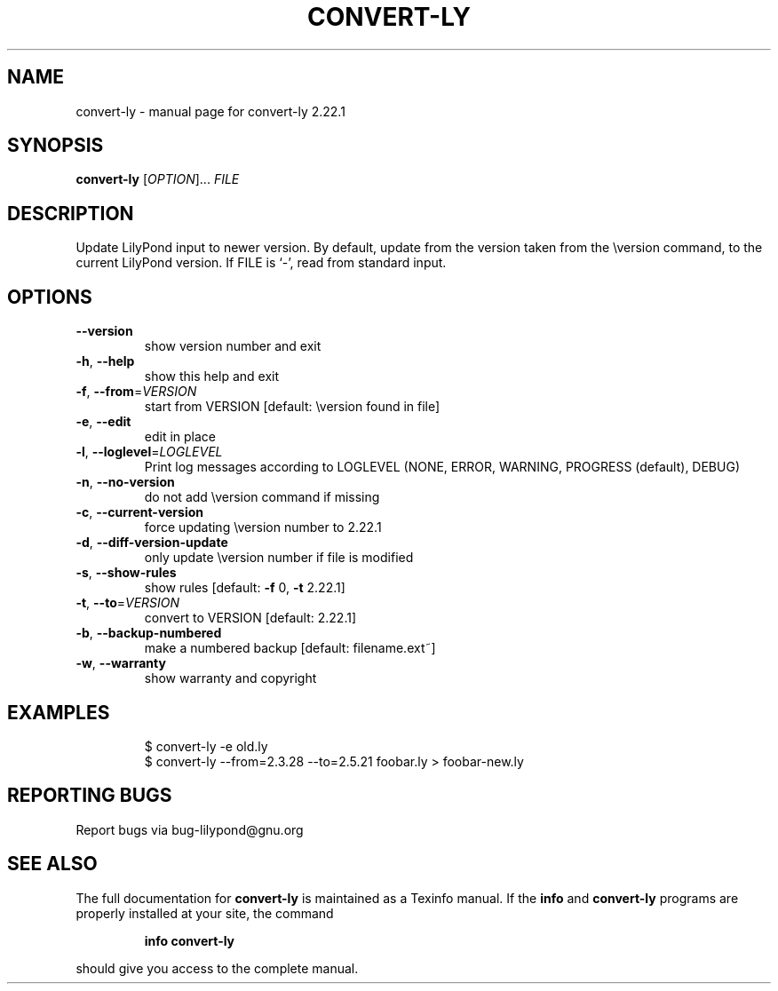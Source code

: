 .\" DO NOT MODIFY THIS FILE!  It was generated by help2man 1.47.4.
.TH CONVERT-LY "1" "August 2021" "convert-ly 2.22.1" "User Commands"
.SH NAME
convert-ly \- manual page for convert-ly 2.22.1
.SH SYNOPSIS
.B convert-ly
[\fI\,OPTION\/\fR]... \fI\,FILE\/\fR
.SH DESCRIPTION
Update LilyPond input to newer version.  By default, update from the
version taken from the \eversion command, to the current LilyPond version.
If FILE is `\-', read from standard input.
.SH OPTIONS
.TP
\fB\-\-version\fR
show version number and exit
.TP
\fB\-h\fR, \fB\-\-help\fR
show this help and exit
.TP
\fB\-f\fR, \fB\-\-from\fR=\fI\,VERSION\/\fR
start from VERSION [default: \eversion found in file]
.TP
\fB\-e\fR, \fB\-\-edit\fR
edit in place
.TP
\fB\-l\fR, \fB\-\-loglevel\fR=\fI\,LOGLEVEL\/\fR
Print log messages according to LOGLEVEL (NONE, ERROR,
WARNING, PROGRESS (default), DEBUG)
.TP
\fB\-n\fR, \fB\-\-no\-version\fR
do not add \eversion command if missing
.TP
\fB\-c\fR, \fB\-\-current\-version\fR
force updating \eversion number to 2.22.1
.TP
\fB\-d\fR, \fB\-\-diff\-version\-update\fR
only update \eversion number if file is modified
.TP
\fB\-s\fR, \fB\-\-show\-rules\fR
show rules [default: \fB\-f\fR 0, \fB\-t\fR 2.22.1]
.TP
\fB\-t\fR, \fB\-\-to\fR=\fI\,VERSION\/\fR
convert to VERSION [default: 2.22.1]
.TP
\fB\-b\fR, \fB\-\-backup\-numbered\fR
make a numbered backup [default: filename.ext~]
.TP
\fB\-w\fR, \fB\-\-warranty\fR
show warranty and copyright
.SH EXAMPLES
.IP
\f(CW$ convert-ly -e old.ly\fR
.br
\f(CW$ convert-ly --from=2.3.28 --to=2.5.21 foobar.ly > foobar-new.ly\fR
.SH "REPORTING BUGS"
Report bugs via bug\-lilypond@gnu.org
.SH "SEE ALSO"
The full documentation for
.B convert-ly
is maintained as a Texinfo manual.  If the
.B info
and
.B convert-ly
programs are properly installed at your site, the command
.IP
.B info convert-ly
.PP
should give you access to the complete manual.
